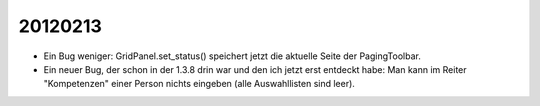 20120213
========

- Ein Bug weniger:
  GridPanel.set_status() speichert jetzt die aktuelle Seite der PagingToolbar.
  
- Ein neuer Bug, der schon in der 1.3.8 drin war und den ich jetzt erst entdeckt habe: 
  Man kann im Reiter "Kompetenzen" einer Person nichts eingeben 
  (alle Auswahllisten sind leer).


